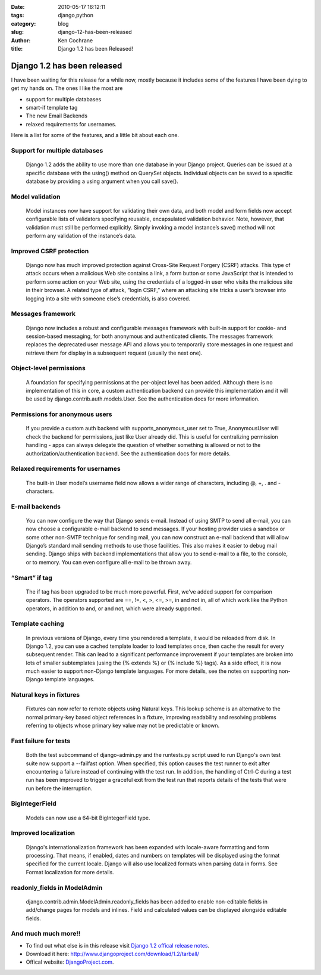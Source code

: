 
:date: 2010-05-17 16:12:11
:tags: django,python
:category: blog
:slug: django-12-has-been-released
:author: Ken Cochrane
:title: Django 1.2 has been Released!

============================
Django 1.2 has been released
============================

I have been waiting for this release for a while now, mostly because it includes some of the features I have been dying to get my hands on. The ones I like the most are

* support for multiple databases
* smart-if template tag
* The new Email Backends
* relaxed requirements for usernames.

Here is a list for some of the features, and a little bit about each one.

Support for multiple databases
--------------------------------
 Django 1.2 adds the ability to use more than one database in your Django project. Queries can be issued at a  specific database with the using() method on QuerySet objects. Individual objects can be saved to a specific  database by providing a using argument when you call save().

Model validation
------------------
 Model instances now have support for validating their own data, and both model and form fields now accept configurable lists of validators specifying reusable, encapsulated validation behavior. Note, however, that validation must still be performed explicitly. Simply invoking a model instance’s save() method will not perform any validation of the instance’s data.

Improved CSRF protection
--------------------------
 Django now has much improved protection against Cross-Site Request Forgery (CSRF) attacks. This type of attack occurs when a malicious Web site contains a link, a form button or some JavaScript that is intended to perform some action on your Web site, using the credentials of a logged-in user who visits the malicious site in their browser. A related type of attack, “login CSRF,” where an attacking site tricks a user’s browser into logging into a site with someone else’s credentials, is also covered.

Messages framework
------------------
 Django now includes a robust and configurable messages framework with built-in support for cookie- and session-based messaging, for both anonymous and authenticated clients. The messages framework replaces the deprecated user message API and allows you to temporarily store messages in one request and retrieve them for display in a subsequent request (usually the next one).

Object-level permissions
------------------------
 A foundation for specifying permissions at the per-object level has been added. Although there is no implementation of this in core, a custom authentication backend can provide this implementation and it will be used by django.contrib.auth.models.User. See the authentication docs for more information.

Permissions for anonymous users
-------------------------------
 If you provide a custom auth backend with supports_anonymous_user set to True, AnonymousUser will check the backend for permissions, just like User already did. This is useful for centralizing permission handling - apps can always delegate the question of whether something is allowed or not to the authorization/authentication backend. See the authentication docs for more details.

Relaxed requirements for usernames
----------------------------------
 The built-in User model’s username field now allows a wider range of characters, including @, +, . and - characters.

E-mail backends
---------------
 You can now configure the way that Django sends e-mail. Instead of using SMTP to send all e-mail, you can now choose a configurable e-mail backend to send messages. If your hosting provider uses a sandbox or some other non-SMTP technique for sending mail, you can now construct an e-mail backend that will allow Django’s standard mail sending methods to use those facilities. This also makes it easier to debug mail sending. Django ships with backend implementations that allow you to send e-mail to a file, to the console, or to memory. You can even configure all e-mail to be thrown away.

“Smart” if tag
--------------
 The if tag has been upgraded to be much more powerful. First, we’ve added support for comparison operators. The operators supported are ==, !=, <, >, <=, >=, in and not in, all of which work like the Python operators, in addition to and, or and not, which were already supported.

Template caching
----------------
 In previous versions of Django, every time you rendered a template, it would be reloaded from disk. In Django 1.2, you can use a cached template loader to load templates once, then cache the result for every subsequent render. This can lead to a significant performance improvement if your templates are broken into lots of smaller subtemplates (using the {% extends %} or {% include %} tags). As a side effect, it is now much easier to support non-Django template languages. For more details, see the notes on supporting non-Django template languages.

Natural keys in fixtures
------------------------
 Fixtures can now refer to remote objects using Natural keys. This lookup scheme is an alternative to the normal primary-key based object references in a fixture, improving readability and resolving problems referring to objects whose primary key value may not be predictable or known.

Fast failure for tests
----------------------
 Both the test subcommand of django-admin.py and the runtests.py script used to run Django's own test suite now support a --failfast option. When specified, this option causes the test runner to exit after encountering a failure instead of continuing with the test run. In addition, the handling of Ctrl-C during a test run has been improved to trigger a graceful exit from the test run that reports details of the tests that were run before the interruption.

BigIntegerField
---------------
 Models can now use a 64-bit BigIntegerField type.

Improved localization
---------------------
 Django's internationalization framework has been expanded with locale-aware formatting and form processing. That means, if enabled, dates and numbers on templates will be displayed using the format specified for the current locale. Django will also use localized formats when parsing data in forms. See Format localization for more details.

readonly_fields in ModelAdmin
-----------------------------
 django.contrib.admin.ModelAdmin.readonly_fields has been added to enable non-editable fields in add/change pages for models and inlines. Field and calculated values can be displayed alongside editable fields.

And much much more!!
--------------------

* To find out what else is in this release visit `Django 1.2 offical release notes <http://docs.djangoproject.com/en/dev/releases/1.2/>`_.
* Download it here: http://www.djangoproject.com/download/1.2/tarball/
* Offical website: `DjangoProject.com <http://www.djangoproject.com/>`_.

